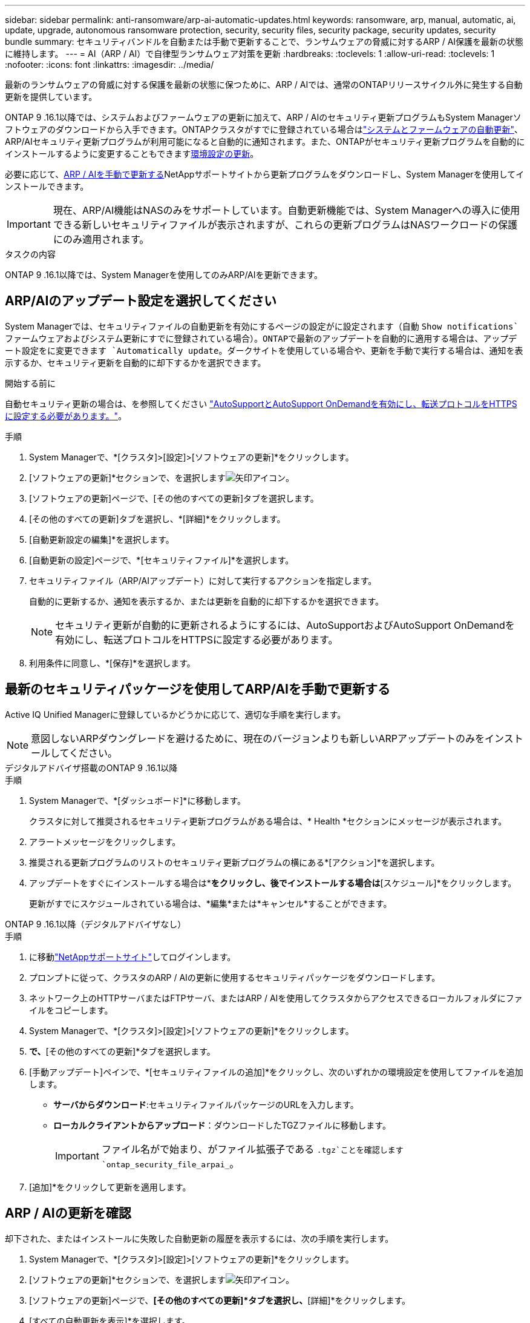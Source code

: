 ---
sidebar: sidebar 
permalink: anti-ransomware/arp-ai-automatic-updates.html 
keywords: ransomware, arp, manual, automatic, ai, update, upgrade, autonomous ransomware protection, security, security files, security package, security updates, security bundle 
summary: セキュリティバンドルを自動または手動で更新することで、ランサムウェアの脅威に対するARP / AI保護を最新の状態に維持します。 
---
= AI（ARP / AI）で自律型ランサムウェア対策を更新
:hardbreaks:
:toclevels: 1
:allow-uri-read: 
:toclevels: 1
:nofooter: 
:icons: font
:linkattrs: 
:imagesdir: ../media/


[role="lead"]
最新のランサムウェアの脅威に対する保護を最新の状態に保つために、ARP / AIでは、通常のONTAPリリースサイクル外に発生する自動更新を提供しています。

ONTAP 9 .16.1以降では、システムおよびファームウェアの更新に加えて、ARP / AIのセキュリティ更新プログラムもSystem Managerソフトウェアのダウンロードから入手できます。ONTAPクラスタがすでに登録されている場合はlink:../update/enable-automatic-updates-task.html["システムとファームウェアの自動更新"]、ARP/AIセキュリティ更新プログラムが利用可能になると自動的に通知されます。また、ONTAPがセキュリティ更新プログラムを自動的にインストールするように変更することもできます<<ARP/AIのアップデート設定を選択してください,環境設定の更新>>。

必要に応じて、<<最新のセキュリティパッケージを使用してARP/AIを手動で更新する,ARP / AIを手動で更新する>>NetAppサポートサイトから更新プログラムをダウンロードし、System Managerを使用してインストールできます。


IMPORTANT: 現在、ARP/AI機能はNASのみをサポートしています。自動更新機能では、System Managerへの導入に使用できる新しいセキュリティファイルが表示されますが、これらの更新プログラムはNASワークロードの保護にのみ適用されます。

.タスクの内容
ONTAP 9 .16.1以降では、System Managerを使用してのみARP/AIを更新できます。



== ARP/AIのアップデート設定を選択してください

System Managerでは、セキュリティファイルの自動更新を有効にするページの設定がに設定されます（自動 `Show notifications`ファームウェアおよびシステム更新にすでに登録されている場合）。ONTAPで最新のアップデートを自動的に適用する場合は、アップデート設定をに変更できます `Automatically update`。ダークサイトを使用している場合や、更新を手動で実行する場合は、通知を表示するか、セキュリティ更新を自動的に却下するかを選択できます。

.開始する前に
自動セキュリティ更新の場合は、を参照してください https://docs.netapp.com/us-en/ontap/system-admin/setup-autosupport-task.html["AutoSupportとAutoSupport OnDemandを有効にし、転送プロトコルをHTTPSに設定する必要があります。"]。

.手順
. System Managerで、*[クラスタ]>[設定]>[ソフトウェアの更新]*をクリックします。
. [ソフトウェアの更新]*セクションで、を選択しますimage:icon_arrow.gif["矢印アイコン"]。
. [ソフトウェアの更新]ページで、[その他のすべての更新]タブを選択します。
. [その他のすべての更新]タブを選択し、*[詳細]*をクリックします。
. [自動更新設定の編集]*を選択します。
. [自動更新の設定]ページで、*[セキュリティファイル]*を選択します。
. セキュリティファイル（ARP/AIアップデート）に対して実行するアクションを指定します。
+
自動的に更新するか、通知を表示するか、または更新を自動的に却下するかを選択できます。

+

NOTE: セキュリティ更新が自動的に更新されるようにするには、AutoSupportおよびAutoSupport OnDemandを有効にし、転送プロトコルをHTTPSに設定する必要があります。

. 利用条件に同意し、*[保存]*を選択します。




== 最新のセキュリティパッケージを使用してARP/AIを手動で更新する

Active IQ Unified Managerに登録しているかどうかに応じて、適切な手順を実行します。


NOTE: 意図しないARPダウングレードを避けるために、現在のバージョンよりも新しいARPアップデートのみをインストールしてください。

[role="tabbed-block"]
====
.デジタルアドバイザ搭載のONTAP 9 .16.1以降
--
.手順
. System Managerで、*[ダッシュボード]*に移動します。
+
クラスタに対して推奨されるセキュリティ更新プログラムがある場合は、* Health *セクションにメッセージが表示されます。

. アラートメッセージをクリックします。
. 推奨される更新プログラムのリストのセキュリティ更新プログラムの横にある*[アクション]*を選択します。
. アップデートをすぐにインストールする場合は*[アップデート]*をクリックし、後でインストールする場合は*[スケジュール]*をクリックします。
+
更新がすでにスケジュールされている場合は、*編集*または*キャンセル*することができます。



--
.ONTAP 9 .16.1以降（デジタルアドバイザなし）
--
.手順
. に移動link:https://mysupport.netapp.com/site/tools/tool-eula/arp-ai["NetAppサポートサイト"^]してログインします。
. プロンプトに従って、クラスタのARP / AIの更新に使用するセキュリティパッケージをダウンロードします。
. ネットワーク上のHTTPサーバまたはFTPサーバ、またはARP / AIを使用してクラスタからアクセスできるローカルフォルダにファイルをコピーします。
. System Managerで、*[クラスタ]>[設定]>[ソフトウェアの更新]*をクリックします。
. [ソフトウェアの更新]*で、*[その他のすべての更新]*タブを選択します。
. [手動アップデート]ペインで、*[セキュリティファイルの追加]*をクリックし、次のいずれかの環境設定を使用してファイルを追加します。
+
** *サーバからダウンロード*:セキュリティファイルパッケージのURLを入力します。
** *ローカルクライアントからアップロード*：ダウンロードしたTGZファイルに移動します。
+

IMPORTANT: ファイル名がで始まり、がファイル拡張子である `.tgz`ことを確認します `ontap_security_file_arpai_`。



. [追加]*をクリックして更新を適用します。


--
====


== ARP / AIの更新を確認

却下された、またはインストールに失敗した自動更新の履歴を表示するには、次の手順を実行します。

. System Managerで、*[クラスタ]>[設定]>[ソフトウェアの更新]*をクリックします。
. [ソフトウェアの更新]*セクションで、を選択しますimage:icon_arrow.gif["矢印アイコン"]。
. [ソフトウェアの更新]ページで、*[その他のすべての更新]*タブを選択し、*[詳細]*をクリックします。
. [すべての自動更新を表示]*を選択します。


.関連情報
* link:enable-arp-ai-with-au.html["ARP / AIを有効にする"]
* https://mysupport.netapp.com/site/user/email-subscription["ソフトウェアアップデートのEメール配信登録"^]

